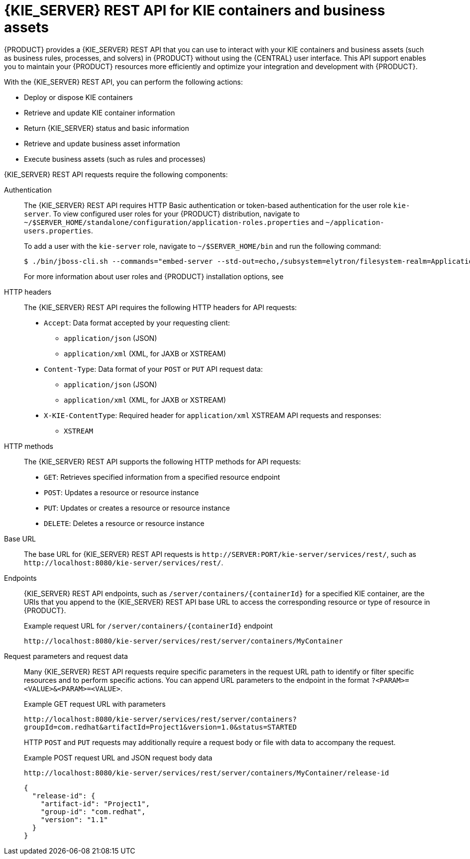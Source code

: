 [id='kie-server-rest-api-con_{context}']
= {KIE_SERVER} REST API for KIE containers and business assets

{PRODUCT} provides a {KIE_SERVER} REST API that you can use to interact with your KIE containers and business assets (such as business rules, processes, and solvers) in {PRODUCT} without using the {CENTRAL} user interface. This API support enables you to maintain your {PRODUCT} resources more efficiently and optimize your integration and development with {PRODUCT}.

With the {KIE_SERVER} REST API, you can perform the following actions:

* Deploy or dispose KIE containers
* Retrieve and update KIE container information
* Return {KIE_SERVER} status and basic information
* Retrieve and update business asset information
* Execute business assets (such as rules and processes)

{KIE_SERVER} REST API requests require the following components:

Authentication::
The {KIE_SERVER} REST API requires HTTP Basic authentication or token-based authentication for the user role `kie-server`. To view configured user roles for your {PRODUCT} distribution, navigate to `~/$SERVER_HOME/standalone/configuration/application-roles.properties` and `~/application-users.properties`.
+
--
To add a user with the `kie-server` role, navigate to `~/$SERVER_HOME/bin` and run the following command:

[source,bash]
----
$ ./bin/jboss-cli.sh --commands="embed-server --std-out=echo,/subsystem=elytron/filesystem-realm=ApplicationRealm:add-identity(identity=<USERNAME>),/subsystem=elytron/filesystem-realm=ApplicationRealm:set-password(identity=<USERNAME>, clear={password='<PASSWORD>'}),/subsystem=elytron/filesystem-realm=ApplicationRealm:add-identity-attribute(identity=<USERNAME>, name=role, value=['kie-server'])"
----

For more information about user roles and {PRODUCT} installation options, see
ifdef::PAM,DM[]
{URL_INSTALLING_AND_CONFIGURING}/assembly-planning.html[_{PLANNING_INSTALL}_].
endif::[]
ifdef::DROOLS,JBPM[]
<<_installing_the_kie_server>>.
endif::[]
--

HTTP headers::
The {KIE_SERVER} REST API requires the following HTTP headers for API requests:
+
* `Accept`: Data format accepted by your requesting client:
** `application/json` (JSON)
** `application/xml` (XML, for JAXB or XSTREAM)
* `Content-Type`: Data format of your `POST` or `PUT` API request data:
** `application/json` (JSON)
** `application/xml` (XML, for JAXB or XSTREAM)
* `X-KIE-ContentType`: Required header for `application/xml` XSTREAM API requests and responses:
** `XSTREAM`

HTTP methods::
The {KIE_SERVER} REST API supports the following HTTP methods for API requests:
+
* `GET`: Retrieves specified information from a specified resource endpoint
* `POST`: Updates a resource or resource instance
* `PUT`: Updates or creates a resource or resource instance
* `DELETE`: Deletes a resource or resource instance

Base URL::
The base URL for {KIE_SERVER} REST API requests is `\http://SERVER:PORT/kie-server/services/rest/`, such as  `\http://localhost:8080/kie-server/services/rest/`.

Endpoints::
{KIE_SERVER} REST API endpoints, such as `/server/containers/{containerId}` for a specified KIE container, are the URIs that you append to the {KIE_SERVER} REST API base URL to access the corresponding resource or type of resource in {PRODUCT}.
+
--
.Example request URL for `/server/containers/{containerId}` endpoint
`\http://localhost:8080/kie-server/services/rest/server/containers/MyContainer`
--

Request parameters and request data::
Many {KIE_SERVER} REST API requests require specific parameters in the request URL path to identify or filter specific resources and to perform specific actions. You can append URL parameters to the endpoint in the format `?<PARAM>=<VALUE>&<PARAM>=<VALUE>`.
+
--
.Example GET request URL with parameters
`\http://localhost:8080/kie-server/services/rest/server/containers?groupId=com.redhat&artifactId=Project1&version=1.0&status=STARTED`

HTTP `POST` and `PUT` requests may additionally require a request body or file with data to accompany the request.

.Example POST request URL and JSON request body data
`\http://localhost:8080/kie-server/services/rest/server/containers/MyContainer/release-id`

[source,json]
----
{
  "release-id": {
    "artifact-id": "Project1",
    "group-id": "com.redhat",
    "version": "1.1"
  }
}
----
--
